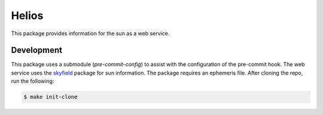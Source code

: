 Helios
######

This package provides information for the sun as a web service.

Development
-----------

This package uses a submodule (`pre-commit-config`) to assist with the configuration of the pre-commit hook.
The web service uses the `skyfield <https://rhodesmill.org/skyfield>`_ package for sun information.
The package requires an ephemeris file.
After cloning the repo, run the following:

.. code-block:: bash

    $ make init-clone
